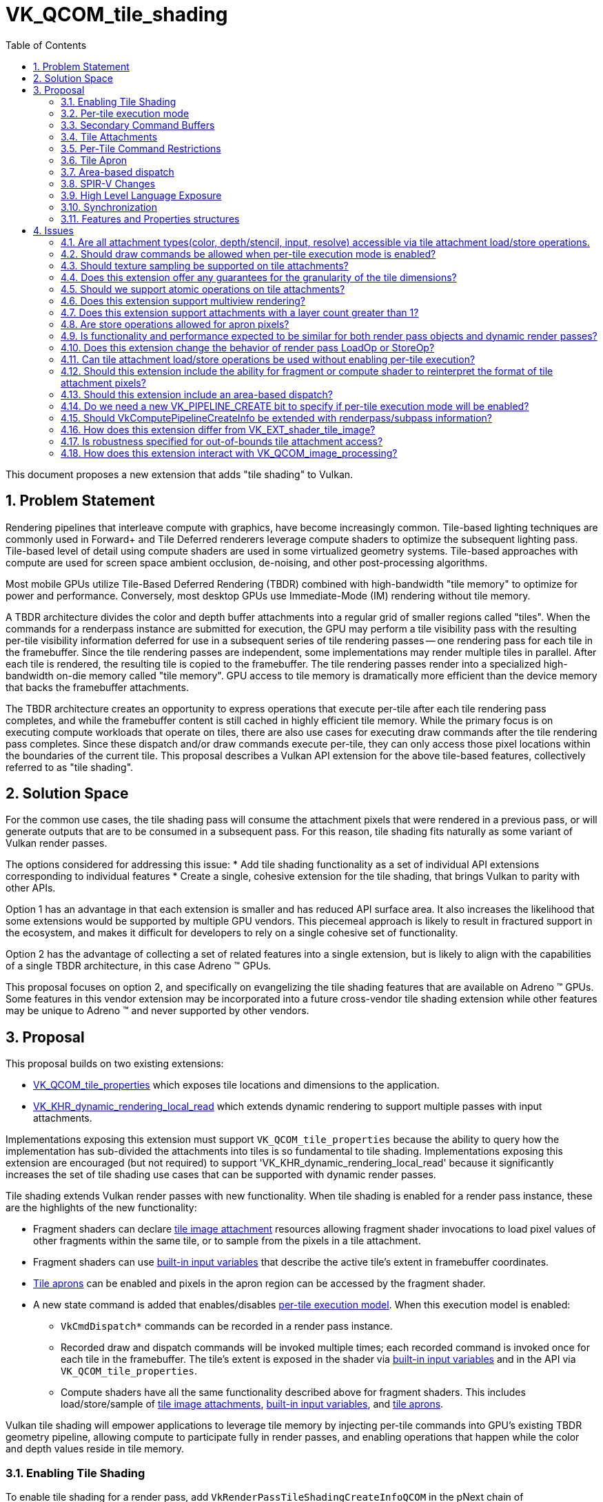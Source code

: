 // Copyright 2025 The Khronos Group, Inc.
//
// SPDX-License-Identifier: CC-BY-4.0

# VK_QCOM_tile_shading
:toc: left
:docs: https://docs.vulkan.org/spec/latest/
:extensions: {docs}appendices/extensions.html#
:sectnums:


This document proposes a new extension that adds "tile shading" to Vulkan.

## Problem Statement

Rendering pipelines that interleave compute with graphics, have become
increasingly common.
Tile-based lighting techniques are commonly used in Forward+ and Tile
Deferred renderers leverage compute shaders to optimize the subsequent
lighting pass.
Tile-based level of detail using compute shaders are used
in some virtualized geometry systems. Tile-based approaches with compute
are used for screen space ambient occlusion, de-noising, and other
post-processing algorithms.

Most mobile GPUs utilize Tile-Based Deferred Rendering (TBDR) combined
with high-bandwidth "tile memory" to optimize for power and performance.
Conversely, most desktop GPUs use Immediate-Mode (IM) rendering without
tile memory.

A TBDR architecture divides the color and depth buffer attachments into a regular
grid of smaller regions called "tiles".
When the commands for a renderpass instance are submitted for execution, the GPU
may perform a tile visibility pass with the resulting per-tile visibility information
deferred for use in a subsequent series of tile rendering passes -- one rendering
pass for each tile in the framebuffer. Since the tile rendering passes are
independent, some implementations may render multiple tiles in parallel. After
each tile is rendered, the resulting tile is copied to the framebuffer.
The tile rendering passes render into a specialized high-bandwidth
on-die memory called "tile memory".
GPU access to tile memory is dramatically more efficient than the device memory
that backs the framebuffer attachments.

The TBDR architecture creates an opportunity to express operations that execute
per-tile after each tile rendering pass completes, and while the framebuffer
content is still cached in highly efficient tile memory.
While the primary focus is on executing compute workloads that operate on
tiles, there are also use cases for executing draw commands after the
tile rendering pass completes.
Since these dispatch and/or draw commands execute per-tile, they can only
access those pixel locations within the boundaries of the current tile.
This proposal describes a Vulkan API extension for the above
tile-based features, collectively referred to as "tile shading".

## Solution Space

For the common use cases, the tile shading pass will consume the attachment
pixels that were rendered in a previous pass, or will generate outputs that
are to be consumed in a subsequent pass.
For this reason, tile shading fits naturally as some variant of Vulkan render passes.

The options considered for addressing this issue:
  * Add tile shading functionality as a set of individual API extensions corresponding to individual features
  * Create a single, cohesive extension for the tile shading, that brings Vulkan to parity with other APIs.

Option 1 has an advantage in that each extension is smaller and has reduced API surface area. It also
increases the likelihood that some extensions would be supported by multiple GPU vendors.
This piecemeal approach is likely to result in fractured support in the ecosystem, and makes it difficult
for developers to rely on a single cohesive set of functionality.

Option 2 has the advantage of collecting a set of related features into a single extension, but
is likely to align with the capabilities of a single TBDR architecture, in this case Adreno (TM) GPUs.

This proposal focuses on option 2, and specifically on evangelizing the tile shading features
that are available on Adreno (TM) GPUs. Some features in this vendor extension may
be incorporated into a future cross-vendor tile shading extension while other features may
be unique to Adreno (TM) and never supported by other vendors.

## Proposal

This proposal builds on two existing extensions:

  * link:{extensions}VK_QCOM_tile_properties[VK_QCOM_tile_properties] which exposes tile locations
    and dimensions to the application.
  * link:{extensions}VK_KHR_dynamic_rendering_local_read[VK_KHR_dynamic_rendering_local_read]
    which extends dynamic rendering to support multiple passes with input attachments.

Implementations exposing this extension must support `VK_QCOM_tile_properties` because the ability
to query how the implementation has sub-divided the attachments into tiles is so fundamental to tile
shading. Implementations exposing this extension are encouraged (but not required) to support
'VK_KHR_dynamic_rendering_local_read' because it significantly increases the set of tile shading use cases
that can be supported with dynamic render passes.

Tile shading extends Vulkan render passes with new functionality. When tile shading is
enabled for a render pass instance, these are the highlights of the new functionality:

  * Fragment shaders can declare <<renderpass-tile-shading-attachment-access,tile image attachment>>
    resources allowing fragment shader invocations to load pixel values of other fragments
    within the same tile, or to sample from the pixels in a tile attachment.
  * Fragment shaders can use <<spirv-changes,built-in input variables>> that describe the
    active tile's extent in framebuffer coordinates.
  * <<renderpass-tile-shading-aprons,Tile aprons>> can be enabled and pixels in the apron
    region can be accessed by the fragment shader.
  * A new state command is added that enables/disables
    <<renderpass-per-tile-execution-model,per-tile execution model>>.
    When this execution model is enabled:
  ** `VkCmdDispatch*` commands can be recorded in a render pass instance.
  ** Recorded draw and dispatch commands will be invoked multiple times; each recorded
     command is invoked once for each tile in the framebuffer. The tile's
     extent is exposed in the shader via <<spirv-changes,built-in input variables>>
     and in the API via `VK_QCOM_tile_properties`.
  ** Compute shaders have all the same functionality described above for fragment shaders.
     This includes load/store/sample of <<renderpass-tile-shading-attachment-access,tile image attachments>>,
     <<spirv-changes,built-in input variables>>, and <<renderpass-tile-shading-aprons,tile aprons>>.

Vulkan tile shading will empower applications to leverage tile memory by injecting
per-tile commands into GPU's existing TBDR geometry pipeline, allowing compute to
participate fully in render passes, and enabling operations
that happen while the color and depth values reside in tile memory.

### Enabling Tile Shading

To enable tile shading for a render pass, add
`VkRenderPassTileShadingCreateInfoQCOM` in the pNext chain of
`VkRenderPassCreateInfo` or `VkRenderingInfo` with
`VK_TILE_SHADING_RENDER_PASS_ENABLE_BIT_QCOM` set in `flags`.

[source,c]
----
typedef enum VkTileShadingRenderPassFlagBitsQCOM {
    VK_TILE_SHADING_RENDER_PASS_ENABLE_BIT_QCOM              = 0x00000001,
    VK_TILE_SHADING_RENDER_PASS_PER_TILE_EXECUTION_BIT_QCOM  = 0x00000002,
    VK_TILE_SHADING_RENDER_PASS_FLAG_BITS_MAX_ENUM           = 0x7FFFFFFF
} VkTileShadingRenderPassFlagBitsQCOM;

typedef VkFlags VkTileShadingRenderPassFlagsQCOM;

typedef struct VkRenderPassTileShadingCreateInfoQCOM {
    VkStructureType                     sType;
    const void*                         pNext;
    VkTileShadingRenderPassFlagsQCOM    flags;
    VkExtent2D                          tileApronSize;
} VkRenderPassTileShadingCreateInfoQCOM;
----

`tileApronSize` specifies the width and height of the
<<renderpass-tile-shading-aprons, tile apron>>.
If tile apron is not used, this should be set to 0.

When tile shading is enabled for a render pass, the following
features become available to shaders within that render pass:
  * Compute shaders can declare the `TileShadingQCOM` capability.
  * Fragment shaders shaders can declare the `TileShadingQCOM` capability if the
    `tileShadingFragmentStage` feature is enabled.

### Per-tile execution mode

Within a render pass that <<renderpass-tile-shading,enables tile shading>>,
the <<renderpass-per-tile-execution-model,per-tile execution mode>>
can be enabled or disabled:

[source,c]
----
typedef struct VkPerTileBeginInfoQCOM {
    VkStructureType    sType;
    const void*        pNext;
} VkPerTileBeginInfoQCOM;

typedef struct VkPerTileEndInfoQCOM {
    VkStructureType    sType;
    const void*        pNext;
} VkPerTileEndInfoQCOM;

void vkCmdBeginPerTileExecutionQCOM(
    VkCommandBuffer               commandBuffer,
    const VkPerTileBeginInfoQCOM* pPerTileBeginInfo);

void vkCmdEndPerTileExecutionQCOM(
    VkCommandBuffer               commandBuffer);
    const VkPerTileEndInfoQCOM*   pPerTileEndInfo);
----

Inside each begin/end block, _per-tile execution mode_ is enabled.
Begin/end blocks can only be recorded inside a render pass instance that
enables tile shading.
At the end of a render pass instance, _per-tile execution mode_ must be disabled.

When _per-tile execution mode_ is enabled, any recorded commands (state, action,
synchronization, and indirection) are executed for each tile. The order in which
tiles are processed and the ordering of commands across tiles is undefined.

When _per-tile execution mode_ is enabled, and if the `tileShadingPerTileDispatch`
feature is enabled, `VkCmdDispatch*` commands can be recorded inside a render pass.
These per-tile dispatches can use the functionality described in
<<spirv-changes, SPIRV changes>>.

When _per-tile execution mode_ is enabled, the
<<renderpass-tile-shading-command-restrictions,Per-Tile Command Restrictions>> apply.

### Secondary Command Buffers

When executing secondary command buffers in a render pass with tile shading enabled a
VkRenderPassTileShadingInfoQCOM must have been supplied when recording the secondary command
buffer in VkCommandBufferInheritanceInfo.

It must match the render pass for tiling enabled, per-tile mode active, and apron size.

### Tile Attachments

Tile attachment variables in the shader provide a per-tile storage image view
of the color, depth, or input attachments of the current render pass instance.
If the attachment is multisampled or layered, a corresponding layered or
multisampled tile attachment variable is declared.

Tile attachment variables can only be declared and statically referenced in compute
and fragment shaders that declare the `TileShadingQCOM` capability.
Tile attachment variables are backed by a descriptor that references the same
`VkImageView` as specified for an attachment of the current render pass instance.

Tile attachment variables are further subdivided into "storage tile
attachment" and "sampled tile attachment" variables. The former supports
load/store operations and is backed by a descriptor of
type `VK_DESCRIPTOR_TYPE_STORAGE_IMAGE`, while the latter supports sampling
and is backed by a descriptor of type `VK_DESCRIPTOR_TYPE_SAMPLED_IMAGE`

Existing features and format restrictions for storage images and sampled images
also apply when accessing a storage tile attachment or sampled tile attachment. For
instance, the `fragmentStoresAndAtomicsreads` feature applies to storage tile attachment
accesses in the fragment shader.
Similarly, features `shaderStorageImageWriteWithoutFormat` and
`shaderStorageImageReadWithoutFormat` apply to storage tile attachments.
`OpAtomic*` operations are supported for storage tile attachments if the
`tileShadingAtomicOps` feature is enabled.

The basic data type of the shader variable must match the format of the attachment.
In the case of depth/stencil attachments, the data type of the shader variable determines
if the depth or stencil aspect of the tile is accessed by the shader.

Accessing a tile attachment only requires that the image not be in the
`VK_IMAGE_LAYOUT_UNDEFINED` or `VK_IMAGE_LAYOUT_ATTACHMENT_FEEDBACK_LOOP_OPTIMAL`
layouts.

Tile attachment variables can be aggregated into arrays.

More details on tile attachment variable declarations and associated load/store/sample
operations are described in the <<spirv-changes,SPIR-V Changes>>.

### Per-Tile Command Restrictions

When <<renderpass-per-tile-execution-model,per-tile execution mode>>
is enabled within a render pass instance, the set of commands that can
be recorded is largely unchanged. This section documents several exceptions.
Due to the continuously evolving API, this may not be a complete list of exceptions.

Where _per-tile execution model_ is enabled, `vkCmdDispatch*` commands are allowed.

Where _per-tile execution model_ is enabled the following are disallowed:
  * Transform feedback commands are not allowed:  `vkCmdBeginTransformFeedbackEXT`,
   `vkCmdEndTransformFeedbackEXT`.
  * Query commands are not allowed: `vkCmdBeginQueryIndexedEXT`, `vkCmdEndQueryIndexedEXT`,
   `vkCmdBeginQuery`, `vkCmdWriteTimestamp',
   `vkCmdEndQuery`, `vkCmdDebugMarkerBeginEXT`, `vkCmdDebugMarkerEndEXT`,
    `vkCmdDebugMarkerInsertEXT`.
  * Some synchronization commands are not allowed:   `vkCmdWaitEvents2`, `vkCmdWaitEvents`.
  * The following action command is not allowed: `vkCmdClearAttachments`
  * Access of an attachment with layout `VK_IMAGE_LAYOUT_ATTACHMENT_FEEDBACK_LOOP_OPTIMAL`
    as provided by link:{extensions}VK_EXT_attachment_feedback_loop_layout[VK_EXT_attachment_feedback_loop_layout].
  * Any commands that would cause a invocations of the tessellation, geometry, ray tracing,
    or mesh shading shader stages.

Other tile shading restrictions:

  * A render pass that enables tile shading must not be recorded
    inside a command buffer created with `VK_COMMAND_BUFFER_USAGE_SIMULTANEOUS_USE_BIT`.
  * A render pass that enables tile shading must not include the
    `VkRenderPassFragmentDensityMapCreateInfoEXT::fragmentDensityMapAttachment` equal
     to a value other than `VK_NULL`.
  * A render pass that enables tile shading must not render
    to Android Hardware Buffers with external formats as provided by
    link:{extensions}VK_ANDROID_external_format_resolve[VK_ANDROID_external_format_resolve].

### Tile Apron

In a render pass that enables tile shading, a _tile apron_ be enabled by setting
`tileApronSize` to a value other than (0,0). Subpass must be specified with flags
that include `VK_SUBPASS_DESCRIPTION_TILE_SHADING_APRON_BIT_QCOM` or the apron
size will be (0,0) for that subpass, and apps must not access values outside the tile.
The tile apron enables shader invocations to load from tile attachment variables at a
location that is outside the current tile. The (width,height) value of `tileApronSize`
specifies the number of pixels in the horizontal and vertical directions that are
included in the apron region. For example, (1,1) means that the apron region extends
the top, bottom, left and right margins of the tile by 1 pixel. The `tileApronSize`
must not exceed `VkPhysicalDeviceTileShadingPropertiesQCOM::maxApronSize`.

The tile apron feature is expected to be important for image-based algorithms that require
access to a single pixel and the neighborhood of pixels around it. These included image
processing use cases such as convolution image processing and gaming use cases such as
screen-space ambient occlusion (SSAO).
A good mental model for the tile apron is to think of it as enabling "overlapping
tiles".
When enabled, the margins of each tile are extended in the horizontal and vertical
directions, to include some pixels that belong to the adjacent tiles.
Those pixels that are outside the original tile extents, but within the apron region
are termed "apron pixels".

Apron pixels will be initialized as specified by the render pass `VkAttachmentLoadOp`,
and are updated by draw commands that execute inside the render pass, but they are
always discarded at the end of the render pass (i.e., never stored to the attachment
by VkAttachmentStoreOp).
In a tile shading render pass, fragment and compute shader invocations can load apron
pixels with `OpImageRead` or `OpImageSparseRead` but cannot store to apron pixels using
`OpImageWrite` or with atomic operations using `OpImageTexelPointer`.
Enabling the apron for a render pass instance affects color, depth, and input attachments.

Enabling the apron will reduce the efficiency of TBDR GPU rendering, with larger apron sizes
having greater impact. Aprons should be enabled judiciously.

### Area-based dispatch

The following command executes a tile-sized dispatch, where
link:{extensions}VK_QCOM_tile_properties[VK_QCOM_tile_properties]
`VkTilePropertiesQCOM::tileSize` or the associated shader built-ins provide
the tile dimensions.

[source,c]
----
typedef struct VkDispatchTileInfoQCOM {
    VkStructureType    sType;
    const void*        pNext;
} VkDispatchTileInfoQCOM;

void vkCmdDispatchTileQCOM(
    VkCommandBuffer               c,
    const VkDispatchTileInfoQCOM* pDispatchTileInfo);
----

This command operates in the
<<renderpass-per-tile-execution-model,per-tile execution model>>,
invoking a separate dispatch for each _covered tile_.
The global workgroup count and local workgroup size of each dispatch are defined by the
implementation to efficiently iterate over a uniform grid of pixel blocks within
the area of its _active tile_.

Each shader invocation operates on a single pixel block and its size is determined by the shader's
tiling rate, which *must* be defined by shaders executed by this command. The TileShadingRateQCOM
execution mode operand defines the shader's tiling rate. Its x and y *must* be a power
of two and less than or equal to the <<limits-maxTileShadingRate,maxTileShadingRate>> limit.
Its z *must* be less than or equal to the z value of the active tile size as returned by
`VK_QCOM_tile_properties`, and
`VkTilePropertiesQCOM::tileSize.z % TileShadingRateQCOM.z` *must* equal `0`.

The start location of the shader invocation's pixel block is
`vec3(TileOffsetQCOM, 0) + (GlobalInvocationId * TileShadingRateQCOM)`

Shader invocations *can* perform tile attachment load/store operations at
any location within the _active tile_, but the most efficient access *may*
be limited to fragment locations within and local to the shader invocation's pixel block.

[[spirv-changes]]
### SPIR-V Changes

The proposed SPIR-V extension `SPV_QCOM_tile_shading` will add the following SPIR-V Capabilities,
Instructions, Storage Classes, and Decorations.

[source,c]
----
Capability               Meaning
-------------            ----------------------------------------------
TileShadingQCOM          Enables access to tile image attachments.

Storage Class            Meaning
-------------            ----------------------------------------------
TileAttachmentQCOM       Tile image variable. Fragment or Compute.


Execution Mode                      Meaning
-------------                       ---------------------------------------
NonCoherentTileAttachmentReadQCOM   Disables raster order guarantee. Fragment only.

----

<<renderpass-tile-shading-attachment-access, Tile attachment>> variables are declared
as  `OpTypeImage` variables with storage class `TileAttachmentQCOM`.
Such variables can be used to perform tile read/write operations, tile sampling
operations, or tile atomic operations.
These variables must be 2D images but can be arrayed, layered, and/or
multi-sampled.
These variables require "DescriptorSet" and "Binding" decorations,
but do not require the "Location" nor the "InputAttachmentIndex" decorations.

Such variables can be consumed by `OpImageRead`, `OpImageSparseRead`, `OpImageWrite`,
and `OpImageTexelPointer`.

To declare a tile attachment variable compatible with sampling operations,
the variable must be declared as described above except that the `Sampled`
operand must be equal to `1`.

Each tile attachment image variable must be backed by an associated descriptor of
type `VK_DESCRIPTOR_TYPE_STORAGE_IMAGE`, `VK_DESCRIPTOR_TYPE_SAMPLED_IMAGE`,
`VK_DESCRIPTOR_TYPE_COMBINED_IMAGE_SAMPLER`, `VK_DESCRIPTOR_TYPE_BLOCK_MATCH_IMAGE_QCOM`,
`VK_DESCRIPTOR_TYPE_SAMPLE_WEIGHT_IMAGE_QCOM`, or
`VK_DESCRIPTOR_TYPE_INPUT_ATTACHMENT`
that is equivalent to the `VkImageView` specified as an attachment in the current
render pass instance.

Other restrictions, such the valid shader stages, formats, and image coordinates
for access to these tile image variables are specified by Vulkan SPIR-V environment.

The extension adds the optional execution mode `NonCoherentTileAttachmentReadQCOM`.
When the new execution mode is enabled, the read operations of
tile image attachments are not guaranteed to be in rasterization order.
This execution mode is only valid for the fragment shader.

The following built-in input variables are proposed, describing the (x,y)
location and extent of the current tile:

[source,c]
----
TileOffsetQCOM;      // uvec2 framebuffer coordinates of top-left
                     // texel of active tile.
TileDimensionQCOM;   // uvec3 tile size (width,height,layers) in texels of
                     // the current tile.
TileApronSizeQCOM;   // uvec2 size of (vertical,horizontal) apron for the
                     // active tile.
----

The Vulkan SPIR-V environment will specify that:

  * The `tileShading` feature must be enabled to create fragment or compute shader
    modules with the `TileShadingQCOM` capability.
  * A pipeline that contains shaders with `TileShadingQCOM` capability can only be bound in
    a render pass instance that enables tile shading.
  * A compute shader can use stores (via `OpImageWrite`) and atomics (via `OpImageTexelPointer`)
    for tile color attachments. Compute shader stores and atomics are not allowed for tile
    depth/stencil or tile input attachments.
  * A fragment shader must not use stores for tile color, tile input, or tile depth/stencil attachments.
  * A fragment or compute shader can use loads (`OpImageRead`, `OpImageSparseRead`) for tile color, tile depth/stencil,
    or tile input attachments.
  * If the <<renderpass-tile-shading-aprons,tile apron>> has width or height greater than zero, then loads
    and sampling of apron pixels (outside the tile, but within
    the apron) are allowed. Stores to apron pixels are disallowed. If not executing in a dynamic render pass,
    the subpass flags must include `VK_SUBPASS_DESCRIPTION_TILE_SHADING_APRON_BIT_QCOM`.
  * If the `OpImageRead`, `OpImageSparseRead`, `OpImageWrite`, or `OpImageTexelPointer` instructions access a
    tile attachment, the Coordinate must be a location within the tile extent and within
    the render pass `renderArea`.

### High Level Language Exposure

The GLSL extension GL_QCOM_tile_shading will adds the following types, storage qualifiers,
layout qualifiers, and built-in variables.
[source,c]
----

Layout Qualifier                   Meaning
---------------------------        ---------------------------------------------
non_coherent_attachment_readQCOM   "In-only" fragment qualifier (like early_fragment_tests).
                                   Specifies that image attachment reads do not follow raster order.

tile_memoryQCOM                    A uniform qualifier for fragment and compute shaders.
                                   Can be used for storage image types (i.e. image2D) as well as
                                   read-only types (texture2D, sampler2D).

Built-in Variable                 Meaning
---------------------------       ---------------------------------------------
in uvec2 gl_TileOffsetQCOM        The framebuffer coordinates of the top-left texel
                                  of the current tile.
in uvec3 gl_TileDimensionQCOM     The dimension of the current tile in pixels.
in uvec2 gl_TileApronSizeQCOM     The apron width and height.
----

Earlier versions of this proposal included new built-in functions for tile image load/stores
and atomics. In the latest version these have been removed. Tile image
attachments (both storage and sampled attachments) are accessed using existing load/store and image
atomic built-in functions.

Fragment shader sample showing tile attachment load/stores
[source,c]
----
#version 310 es
#extension GL_QCOM_tile_shading : enable
precision highp float;

// input attachment
layout (set=0, binding=0, tile_memoryQCOM) uniform highp image2D input0;

// tile color and depth/stencil attachments
layout (set=0, binding=1, tile_memoryQCOM) uniform highp image2D color0;
layout (set=0, binding=2, tile_memoryQCOM) uniform highp image2D color1;
layout (set=0, binding=3, tile_memoryQCOM) uniform highp image2D depth0;
layout (set=0, binding=3, tile_memoryQCOM) uniform highp image2D stencil0;

layout (location=0) out vec4 fragColor;
void main()
{
    uvec3 center = uvec3(gl_TileOffset,0) + (gl_TileSize/2);     // coordinates of center of tile

    // load from tile attachments
    vec4 colorB = imageLoad( input0, center );               // read input attachment
    vec4 colorC = imageLoad( color0, center );               // read color attachment0
    vec4 colorD = imageLoad( color1, center );               // read color attachment1
    vec4 depthVal = vec4(imageLoad( depth0, center));        // read depth
    vec4 stencilVal = vec4(imageLoad( stencil0, center));    // read stencil

    // compute output value
    vec4 outColor  = ( colorB + colorC + colorD + depthVal + stencilVal );

    // write to tile attachments not allowed in fragment shader.
    // imageStore( color0, center, outColor );        // not allowed in a fragment shader
    // imageStore( depth0, center, depthVal );        // not allowed in fragment or compute shader

    // write to color attachment 0 via fragment output
    fragColor = outColor + vec4(1.0, 0.0, 0.0, 1.0);
}
----

Compute shader sample showing tile attachment load/stores
[source,c]
----

< ... same attachment declarations as fragment shader >

void main ()
{
  uvec2 center2D = clamp(gl_GlobalInvocationID.xy, gl_TileOffset, gl_TileOffset + gl_TileSize - uvec2(1,1));
  uvec3 center = uvec3(center2D,0);

  // read from attachments
  vec4  colorA   = imageLoad( color0, center );
  vec4  colorB   = imageLoad( color1, center );
  vec4  colorC   = imageLoad( input0, center );

  // compute output values
  vec4 outColor   = ( colorA + colorB + colorC ) * 0.33f;

  // write to color tile attachment
  imageStore( color0, center, outColor );

  // write to depth/stencil/input attachments not allowed in compute shader.
  // imageStore( input0, center, outColor );     // not allowed
  // imageStore( depth0, center, depthVal );     // not allowed
  // imageStore( stencil0, center, stencilVal ); // not allowed

return;
}
----

### Synchronization

The following synchronization-related enumerations are added. These can be
specified in synchronization commands or in subpass dependencies.

[source,c]
----
VK_ACCESS_2_SHADER_TILE_ATTACHMENT_READ_BIT_QCOM   // read access to a tile attachment
VK_ACCESS_2_SHADER_TILE_ATTACHMENT_WRITE_BIT_QCOM  // write access to a tile attachment
----

Prior to this extension, the _framebuffer region_ described by `VK_DEPENDENCY_BY_REGION_BIT`
may be no larger than a single pixel or single sample. For a render pass that enables tile shading,
the following changes are made:

 * The framebuffer regions defined by `VK_DEPENDENCY_BY_REGION_BIT` are enlarged to
   be tile-sized regions, where link:{extensions}VK_QCOM_tile_properties[VK_QCOM_tile_properties]
   exposes the tile regions. In other words, the framebuffer region is a tile region and
   framebuffer-local dependencies are tile granularity dependencies.
 * Both synchronization scopes of a framebuffer-local dependency include all the pixels
   contained in the tile.
 * The framebuffer-space pipeline stages are extended to include
   `VK_PIPELINE_STAGE_COMPUTE_SHADER_BIT` and `VK_PIPELINE_STAGE_DRAW_INDIRECT_BIT`. Allowing
   `VK_PIPELINE_STAGE_DRAW_INDIRECT_BIT` with framebuffer-local dependencies enables important
   use cases of tile shading.
 * Explicit ordering constraints must be expressed through explicit synchronization primitives.
 * Dependencies between subpasses can be expressed with subpass dependencies, including the
   above bits for tile attachments.
 * Dependencies between synchronizing scopes within a subpass can be expressed with a
   pipeline barrier.

For a render pass that enables tile shading, the following changes are
made to pipeline barriers:
 * The set of `VkAccessFlags` allowed in a render pass self-dependency or in a pipeline barrier within
   a render pass are extended to include the following:
[source,c]
----
   VK_ACCESS_INDIRECT_COMMAND_READ_BIT
   VK_ACCESS_SHADER_SAMPLED_READ_BIT,
   VK_ACCESS_SHADER_STORAGE_READ_BIT
   VK_ACCESS_SHADER_STORAGE_WRITE_BIT
   VK_ACCESS_SHADER_TILE_ATTACHMENT_READ_BIT
   VK_ACCESS_SHADER_TILE_ATTACHMENT_WRITE_BIT
----

 * Consistent with the above, the source and destination stage masks in
   a render pass self-dependency or pipeline barrier within a render pass are extended
   to include:
[source,c]
----
   VK_PIPELINE_STAGE_DRAW_INDIRECT_BIT
   VK_PIPELINE_STAGE_COMPUTE_SHADER_BIT
----

### Features and Properties structures

The following feature structure is proposed. Most of the features should be
self-explanatory.

[source,c]
----
typedef struct VkPhysicalDeviceTileShadingFeaturesQCOM {
    VkStructureType    sType;
    void*              pNext;
    VkBool32           tileShading;
    VkBool32           tileShadingFragmentStage;
    VkBool32           tileShadingColorAttachments;
    VkBool32           tileShadingDepthAttachments;
    VkBool32           tileShadingStencilAttachments;
    VkBool32           tileShadingInputAttachments;
    VkBool32           tileShadingSampledAttachments;
    VkBool32           tileShadingPerTileDraw;
    VkBool32           tileShadingPerTileDispatch;
    VkBool32           tileShadingDispatchTile;
    VkBool32           tileShadingApron;
    VkBool32           tileShadingAnisotropicApron;
    VkBool32           tileShadingAtomicOps;
    VkBool32           tileShadingImageProcessing;
} VkPhysicalDeviceTileShadingFeaturesQCOM;
----

A few notable features are documented below.

  * `tileShading` is the base feature, indicating the
    implementation supports creating a render pass that enables
    tile shading and shaders that enable the `TileShadingQCOM` capability.
  * `tileShadingFragmentStage` indicates the implementation supports tile shading
    in the fragment stage.
  * `tileShadingColorAttachments` indicates the implementation supports
    use of `OpImageRead` and `OpImageSparseRead` in the supported stages
    to access a color attachment.
    In addition, this feature indicates support for  and `OpImageStore` and
    `OpImageSparseRead` to access a color attachment in the compute stage.
  * `tileShadingDepthAttachments` indicates the implementation supports
    use of `OpImageRead` and `OpImageSparseRead` in the supported
    stages to access the depth aspect of a depth/stencil attachment.
  * `tileShadingStencilAttachments` indicates the implementation supports
    use of `OpImageRead` and `OpImageSparseRead` in the supported
    stages to access the stencil aspect of a depth/stencil attachment.
  * `tileShadingInputAttachments` indicates the implementation supports
    use of `OpImageRead` in the supported
    stages to access an input attachment.
  * Feature`tileShadingSampledAttachments` indicates the implementation supports
    sampling instructions (`OpImageSample*`, `OpImageSparseSample*`,
    `OpImage*Gather`, `OpImageSparse*Gather`, `OpImageFetch`, `OpImageSparseFetch`,
    `OpImageSampleWeightedQCOM`, `OpImageBoxFilterQCOM`, `OpImageBlockMatch*SSD*QCOM`)
    for any tile attachment supporting `OpImageRead` or `OpImageSparseRead`.
  * `tileShadingPerTileDraw` indicates the implementation supports the
     recording of draw commands inside a per-tile execution block.
  * `tileShadingPerTileDispatch` indicates the implementation supports
    the recording of dispatch commands inside a render pass. Note that
    dispatches inside a render pass are allowed only where
    <<renderpass-per-tile-execution-model,per-tile execution>> is enabled.
  * `tileShadingDispatchTile` indicates the implementation supports
    the `vkCmdDispatchTileQCOM` command. Note this feature requires
    `tileShadingPerTileDispatch`.
  * `tileShadingApron` indicates the implementation supports an apron
    width/height greater than 0. Note that for aprons to be useful, one
    of the below tileShading*Attachments features needs to be supported.
  * `tileShadingAnisotropicApron` indicates the implementation supports
    aprons with a width and height that are different values.
  * `tileShadingAtomicOps` indicates the implementation support atomic
    operations with tile attachments.
  * `tileShadingImageProcessing` indicates that the implementation
    supports image processing instructions with tile attachments.

The following properties structure is proposed.

[source,c]
----
typedef struct VkPhysicalDeviceTileShadingPropertiesQCOM {
    VkStructureType    sType;
    void*              pNext;
    uint32_t           maxApronSize;
    VkBool32           preferNonCoherent;
    VkExtent2D         tileGranularity;
    VkExtent2D         maxTileShadingRate;
} VkPhysicalDeviceTileShadingPropertiesQCOM;
----

  * The `maxApronSize` property defines the maximum tile apron size allowed.
  * The `preferNonCoherent` property indicates whether the implementation prefers
    SPIR-V `NonCoherentTileAttachment` execution mode.
  * The `tileGranularity` property provides a guarantee on the granularity of each tile.
    Each tile will have dimensions that are a multiple of this granularity in width and height.
  * The `maxTileShadingRate` property defines the maximum value that the `TileShadingRateQCOM`
    specified in the shader can be, and must be a power of 2.

## Issues

### Are all attachment types(color, depth/stencil, input, resolve) accessible via tile attachment load/store operations.

PROPOSED:  No, we propose the following restrictions for specific attachment types and shader stages:

* Compute and fragment shaders must not store to depth/stencil attachments, resolve attachments,
  nor input attachments.
* Fragment shaders must not store to color attachments.

There are no known use cases for tile stores to input attachments, and it seemed
unexpected that an "input attachment" would be modified. Shader writes to
depth/stencil attachments is unexpected and may require disablement of
implementation-specific depth acceleration features. Resolve attachments are
unlikely to be backed by tile memory  Within a fragment shader, stores to the
color attachment do not seem useful and could be difficult to synchronize with
fragment output writes. For those reasons, the above cases are disallowed
in this extension.

### Should draw commands be allowed when per-tile execution mode is enabled?

PROPOSED: Yes, this is allowed, because it can be useful for certain use cases.

Without this extension, a TBDR GPU can "distribute" the draw call across the tiles.
As the GPU processes each tile, if a draw command includes primitives that do not
cover the current tile, then the implementation may "skip" such primitives for
that tile.
If a draw command contains no primitives that cover the current tile, the
draw call may be entirely skipped for that tile.
This is important feature for maximizing TBDR rendering efficiency.

With this extension, per-tile draws are introduced. A per-tile draw guarantees
the draw will be executed for each tile, effectively bypassing the above
mechanisms.
The intended use case for per-tile draws is for GPU-driven rendering.
In this use case, a per-tile dispatch invokes a per-tile compute shader that writes
data to an indirect buffer, followed by a per-tile vkCmdDrawIndirect* that
consumes the same buffer. The application should ensure that each
per-tile draw contains only primitives that cover the current tile. This is also
the motivation for adding `VK_PIPELINE_STAGE_DRAW_INDIRECT_BIT` as a
framebuffer-space pipeline stage, enabling BY_REGION dependencies for the
DRAW_INDIRECT stage.

Other than such GPU-driven use cases, the use of per-tile draws is discouraged.

### Should texture sampling be supported on tile attachments?

PROPOSED: Yes, this has been included in the current proposal, but
guarded by feature bit `tileShadingSampledAttachments`.

* Tile attachment images used to construct `OpSampledImage` must
  have been declared with the `tileSampledImageQCOM` storage qualifier,
  and will have an associated `VK_DESCRIPTOR_TYPE_SAMPLED_IMAGE` or
  `VK_DESCRIPTOR_TYPE_COMBINED_IMAGE_SAMPLER` descriptor.
* The resulting `OpSampledImage` variable can be used with all the texture
  `OpImageSample*`, `OpImageSparseSample*`, `OpImage*Gather`, and `OpImageSparse*Gather`
  instructions.
* Texture coordinates for are relative to the attachment dimensions, rather than
relative to the tile dimensions.
* When sampling from a sampled tile attachment, if the texture coordinates
are near a tile edge, or fully outside the tile, the texels participating in
texture filter may extend beyond the boundaries of the tile, resulting in reads
of invalid texel locations, resulting in undefined values returned to the
shader. The implementation is not required to clamp the coordinates to a valid
range. Applications will need to guarantee that the filter does not result in
reading locations outside the tile+apron boundary.

### Does this extension offer any guarantees for the granularity of the tile dimensions?

PROPOSED: Yes, the granularity is guaranteed.

link:{extensions}VK_QCOM_tile_properties[VK_QCOM_tile_properties] reports
tile dimensions but does not provide any guarantees on the granularity of the tile
dimension, making it difficult to author compute shaders that operate on a workgroup
size of known dimensions.

An extension property `tileGranularity` is exposed to provide this.

### Should we support atomic operations on tile attachments?

PROPOSED:  Yes, the atomic operations on tile attachments are supported but
the functionality is currently guarded by a feature bit.

### Does this extension support multiview rendering?

PROPOSED: Yes, this is supported.

Without this extension, implementations may implement multiview
rendering as single-pass rendering to a multi-layered attachment, or multi-pass
rendering where each pass renders one view/layer. With this extension,
the former would use multi-layered tiles and the latter would use
single-layered tiles. The number of layers in the tile would affect
most application use cases for tile shading. `VK_QCOM_tile_properties` exposes
the number of layers in the tile, allowing the application to handle either
implementation style.

### Does this extension support attachments with a layer count greater than 1?

PROPOSED: Yes, this is supported. The the existing `VK_QCOM_tile_properties`
extension exposes support for multi-layered tiles.

### Are store operations allowed for apron pixels?

PROPOSED: No, this is not allowed.

There are no known use cases, for stores to the apron pixels
and supporting this may come at a performance cost on some
TBDRs.

### Is functionality and performance expected to be similar for both render pass objects and dynamic render passes?

PROPOSED: Yes, since this extension builds upon
link:{extensions}VK_KHR_dynamic_rendering_local_read[VK_KHR_dynamic_rendering_local_read],
the functionality and performance is expected to be equivalent.

Earlier versions of this extension that were not based on
VK_KHR_dynamic_rendering_local_read resulted in far less functionality
for dynamic render passes.

### Does this extension change the behavior of render pass LoadOp or StoreOp?

RESOLVED: No, there is no change to the behavior.

### Can tile attachment load/store operations be used without enabling per-tile execution?

RESOLVED: Yes, if a render pass enables tile shading but not the
<<renderpass-per-tile-execution-model, per-tile execution model>>, then
fragment shader invocations can load pixel values from tile attachment
variables.

This includes loading the pixel value of the fragment coordinate
(aka "framebuffer fetch") as well as the ability to load pixel values
of other fragments within the tile and/or the apron region.

### Should this extension include the ability for fragment or compute shader to reinterpret the format of tile attachment pixels?

RESOLVED: No, while such a feature is desirable for many TBDR GPUs and is related to
to this extension, but was considered beyond the scope of this extension.

Use-cases such as deferred shading and deferred lighting are often implemented with multiple
color attachments, representing the framebuffer pixels in different formats or layouts.
The OpenGL extension `GL_EXT_shader_pixel_local_storage` supports such reinterpretation,
and other tile shading APIs incorporate something similar. These mechanisms enable
the same block of tile memory to be interpreted as multiple layouts or formats.

Such reinterpretation of framebuffer pixels can be useful even if tile shading is not
used. Therefore, it may be best handled as a completely separate extension.

### Should this extension include an area-based dispatch?

RESOLVED: Yes, one some Adreno (TM) GPUs and for some use cases, the tile-sized
dispatch can improve GPU efficiency and has been incorporated into this extension.

`vkCmdDispatchTileQCOM` provides a "tile-sized dispatch" where
the number of compute shader invocations is a function of the tile dimensions,
where the GPU can construct workgroups that are aligned to implementation specific
micro-tiles and assign those workgroups to the shader core that is able to
most optimally perform load/store operations for the micro tile's pixels.

### Do we need a new VK_PIPELINE_CREATE bit to specify if per-tile execution mode will be enabled?

RESOLVED: No. In this proposal, a created graphics pipeline can be used in a render
pass regardless whether the render pass enables tile shading, and regardless whether
<<renderpass-per-tile-execution-model,per-tile execution mode>> is enabled. Similarly,
a created compute pipelines can now be used inside or outside a render pass. We decided
not to require these usage flags during pipeline creation because we think it would be a burden
to developers and because we do not anticipate implementations will require this information.
We do specify that the new shader built-ins (e.g., TileDimensionQCOM, TileOffsetQCOM, etc.) contain
the value `0` if the shader is invoked when per-tile execution mode is disabled.

### Should VkComputePipelineCreateInfo be extended with renderpass/subpass information?

RESOLVED: No. Similar to above, we believe that limiting
compute pipelines to a single renderpass/subpass would be a burden to developers
and we do not anticipate that implementations need this information.

### How does this extension differ from link:{extensions}VK_EXT_shader_tile_image[VK_EXT_shader_tile_image]?

RESOLVED: The functionality of this extension is a superset of `VK_EXT_shader_tile_image`.

VK_EXT_shader_tile_image is limited to bringing the functionality of
GL_EXT_shader_framebuffer_fetch to Vulkan dynamic render passes. The
associated SPV_EXT_shader_tile_image and GL_EXT_shader_tile_image
extensions provide descriptor-less read-only access to only the current
fragment location for only color/depth/stencil attachments. This extension
is a superset of the functionality in VK_EXT_shader_tile_image with
the exception of descriptor-less access.

### Is robustness specified for out-of-bounds tile attachment access?

RESOLVED: Possibly in a future extension. This extension requires that sampling
and load/store tile attachment access must use an offset/coordinate that is within
the boundary of the tile (plus any apron). Out-of-bounds access will result in
undefined behavior. For many use cases, this will require the
application shader clamps the coordinates to the tile's boundaries.
Note that although clamp/wrap modes are specified in the VkSampler object,
and are fully supported with tile attachment access, those clamp/wrap operations are
defined to occur at the edges of the VkImage and not at the edges of the tile.
While shader-based clamping will add unwanted shader overhead, initial implementations
supporting this extension may not support tile access with robustness.

While this extension could define an optional tile robustness feature, we have not
yet standardized on the robustness behavior(s) that should be provided for tile access.
For example, a robust out-of-bounds tile access might return 0, or the coordinates might
be clamped to the tile's boundaries.
In this initial proposal, we have elected to simply ban out-of-bounds tile access.

### How does this extension interact with link:{extensions}VK_QCOM_image_processing[VK_QCOM_image_processing]?

RESOLVED: The functionality VK_QCOM_image_processing and VK_QCOM_image_processing2 are
available with tile shading with an optional feature bit `tileShadingImageProcessing`.

VK_QCOM_image_processing and VK_QCOM_image_processing2 adds several new "high order" SPIR-V texture filtering operations
for image processing (`OpImageSampleWeightedQCOM`, `OpImageBoxFilterQCOM`, `OpImageBlockMatch*`).
